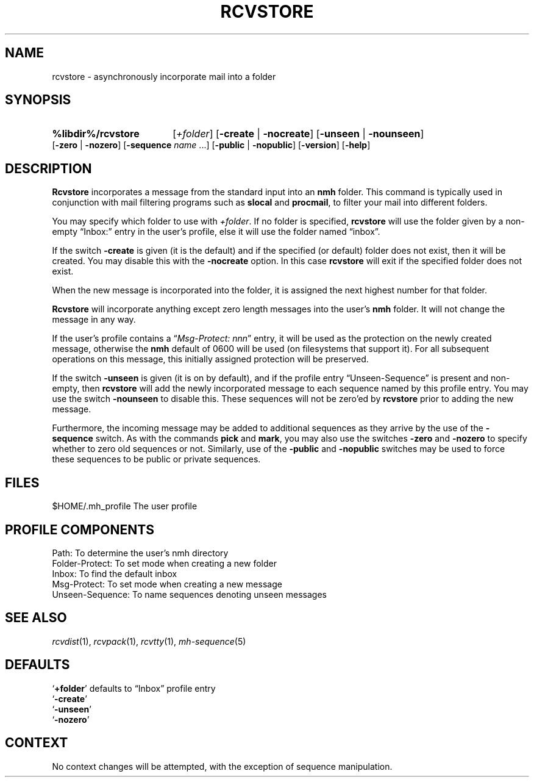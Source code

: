 .TH RCVSTORE %manext1% "%nmhdate%" MH.6.8 [%nmhversion%]
.\"
.\" %nmhwarning%
.\"
.SH NAME
rcvstore \- asynchronously incorporate mail into a folder
.SH SYNOPSIS
.HP 5
.na
.B %libdir%/rcvstore
.RI [ +folder ]
.RB [ \-create " | " \-nocreate ]
.RB [ \-unseen " | " \-nounseen ]
.RB [ \-zero " | " \-nozero ]
.RB [ \-sequence
.I name
\&...]
.RB [ \-public " | " \-nopublic ]
.RB [ \-version ]
.RB [ \-help ]
.ad
.SH DESCRIPTION
.B Rcvstore
incorporates a message from the standard input into an
.B nmh
folder.  This command is typically used in conjunction with
mail filtering programs such as
.B slocal
and
.BR procmail ,
to filter your mail into different folders.
.PP
You may specify which folder to use with
.IR +folder .
If no folder is specified,
.B rcvstore
will use the folder given by a non\-empty
\*(lqInbox:\*(rq entry in the user's profile, else it will use the folder
named \*(lqinbox\*(rq.
.PP
If the switch
.B \-create
is given (it is the default) and if the specified
(or default) folder does not exist, then it will be created.  You may
disable this with the
.B \-nocreate
option.  In this case
.B rcvstore
will exit if the specified folder does not exist.
.PP
When the new message is incorporated into the folder, it is assigned
the next highest number for that folder.
.PP
.B Rcvstore
will incorporate anything except zero length messages
into the user's
.B nmh
folder.  It will not change the message in any
way.
.PP
If the user's profile contains a
.RI \*(lq "Msg\-Protect: nnn" \*(rq
entry, it will be used as the protection on the newly created
message, otherwise the
.B nmh
default of 0600 will be used (on filesystems that support it).  For
all subsequent operations on this message, this initially assigned
protection will be preserved.
.PP
If the switch
.B \-unseen
is given (it is on by default), and if the
profile entry \*(lqUnseen\-Sequence\*(rq is present and non\-empty, then
.B rcvstore
will add the newly incorporated message to each sequence
named by this profile entry.  You may use the switch
.B \-nounseen
to disable this.  These sequences will not be zero'ed by
.B rcvstore
prior to adding the new message.
.PP
Furthermore, the incoming message may be added to additional sequences
as they arrive by the use of the
.B \-sequence
switch.  As with the
commands
.B pick
and
.BR mark ,
you may also use the switches
.B \-zero
and
.B \-nozero
to specify whether to zero old sequences or not.
Similarly, use of the
.B \-public
and
.B \-nopublic
switches may be used
to force these sequences to be public or private sequences.
.SH FILES
.fc ^ ~
.nf
.ta \w'%etcdir%/ExtraBigFileName  'u
^$HOME/\&.mh\(ruprofile~^The user profile
.fi
.SH "PROFILE COMPONENTS"
.fc ^ ~
.nf
.ta 2.4i
.ta \w'ExtraBigProfileName  'u
^Path:~^To determine the user's nmh directory
^Folder\-Protect:~^To set mode when creating a new folder
^Inbox:~^To find the default inbox
^Msg\-Protect:~^To set mode when creating a new message
^Unseen\-Sequence:~^To name sequences denoting unseen messages
.fi
.SH "SEE ALSO"
.IR rcvdist (1),
.IR rcvpack (1),
.IR rcvtty (1),
.IR mh\-sequence (5)
.SH DEFAULTS
.nf
.RB ` +folder "' defaults to \*(lqInbox\*(rq profile entry"
.RB ` \-create '
.RB ` \-unseen '
.RB ` \-nozero '
.fi
.SH CONTEXT
No context changes will be attempted, with the exception of
sequence manipulation.
